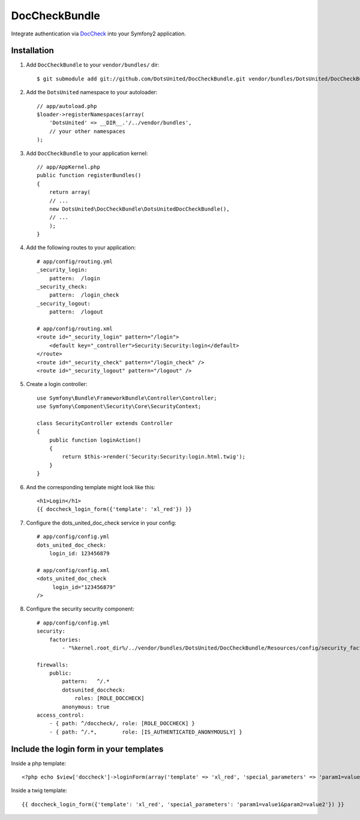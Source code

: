 ================
 DocCheckBundle
================

Integrate authentication via `DocCheck <http://www.doccheck.com/info_dc_password/>`_ into your Symfony2 application.

Installation
============

1. Add ``DocCheckBundle`` to your ``vendor/bundles/`` dir::

	    $ git submodule add git://github.com/DotsUnited/DocCheckBundle.git vendor/bundles/DotsUnited/DocCheckBundle

2. Add the ``DotsUnited`` namespace to your autoloader::
	
    // app/autoload.php
    $loader->registerNamespaces(array(
        'DotsUnited' => __DIR__.'/../vendor/bundles',
        // your other namespaces
    );

3. Add ``DocCheckBundle`` to your application kernel::

    // app/AppKernel.php
    public function registerBundles()
    {
        return array(
        // ...
        new DotsUnited\DocCheckBundle\DotsUnitedDocCheckBundle(),
        // ...
        );
    }

4. Add the following routes to your application::

    # app/config/routing.yml
    _security_login:
        pattern:  /login
    _security_check:
        pattern:  /login_check
    _security_logout:
        pattern:  /logout

    # app/config/routing.xml
    <route id="_security_login" pattern="/login">
        <default key="_controller">Security:Security:login</default>
    </route>
    <route id="_security_check" pattern="/login_check" />
    <route id="_security_logout" pattern="/logout" />

5. Create a login controller::

    use Symfony\Bundle\FrameworkBundle\Controller\Controller;
    use Symfony\Component\Security\Core\SecurityContext;

    class SecurityController extends Controller
    {
        public function loginAction()
        {
            return $this->render('Security:Security:login.html.twig');
        }
    }

6. And the corresponding template might look like this::

    <h1>Login</h1>
    {{ doccheck_login_form({'template': 'xl_red'}) }}

7. Configure the dots_united_doc_check service in your config::

    # app/config/config.yml
    dots_united_doc_check:
        login_id: 123456879

    # app/config/config.xml
    <dots_united_doc_check
         login_id="123456879"
    />

8. Configure the security security component::

    # app/config/config.yml
    security:
        factories:
            - "%kernel.root_dir%/../vendor/bundles/DotsUnited/DocCheckBundle/Resources/config/security_factories.xml"

    firewalls:
        public:
            pattern:   ^/.*
            dotsunited_doccheck:
                roles: [ROLE_DOCCHECK]
            anonymous: true
    access_control:
        - { path: ^/doccheck/, role: [ROLE_DOCCHECK] }
        - { path: ^/.*,        role: [IS_AUTHENTICATED_ANONYMOUSLY] }

Include the login form in your templates
========================================

Inside a php template::

    <?php echo $view['doccheck']->loginForm(array('template' => 'xl_red', 'special_parameters' => 'param1=value1&param2=value2')) ?>

Inside a twig template::

    {{ doccheck_login_form({'template': 'xl_red', 'special_parameters': 'param1=value1&param2=value2'}) }}
